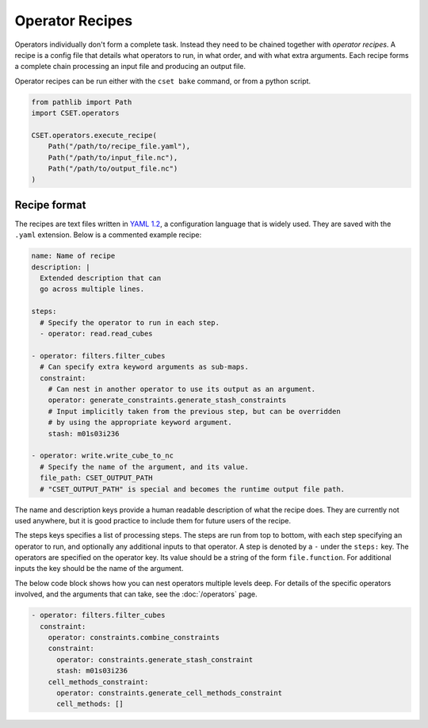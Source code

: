 Operator Recipes
================

Operators individually don't form a complete task. Instead they need to be
chained together with *operator recipes*. A recipe is a config file that details
what operators to run, in what order, and with what extra arguments. Each recipe
forms a complete chain processing an input file and producing an output file.

Operator recipes can be run either with the ``cset bake`` command, or from
a python script.

.. code-block:: python

    from pathlib import Path
    import CSET.operators

    CSET.operators.execute_recipe(
        Path("/path/to/recipe_file.yaml"),
        Path("/path/to/input_file.nc"),
        Path("/path/to/output_file.nc")
    )

Recipe format
-------------

The recipes are text files written in `YAML 1.2`_, a configuration language that
is widely used. They are saved with the ``.yaml`` extension. Below is a
commented example recipe:

.. code-block:: yaml

    name: Name of recipe
    description: |
      Extended description that can
      go across multiple lines.

    steps:
      # Specify the operator to run in each step.
      - operator: read.read_cubes

    - operator: filters.filter_cubes
      # Can specify extra keyword arguments as sub-maps.
      constraint:
        # Can nest in another operator to use its output as an argument.
        operator: generate_constraints.generate_stash_constraints
        # Input implicitly taken from the previous step, but can be overridden
        # by using the appropriate keyword argument.
        stash: m01s03i236

    - operator: write.write_cube_to_nc
      # Specify the name of the argument, and its value.
      file_path: CSET_OUTPUT_PATH
      # "CSET_OUTPUT_PATH" is special and becomes the runtime output file path.

The name and description keys provide a human readable description of what the
recipe does. They are currently not used anywhere, but it is good practice to
include them for future users of the recipe.

The steps keys specifies a list of processing steps. The steps are run from top
to bottom, with each step specifying an operator to run, and optionally any
additional inputs to that operator. A step is denoted by a ``-`` under the
``steps:`` key. The operators are specified on the operator key. Its value
should be a string of the form ``file.function``. For additional inputs the key
should be the name of the argument.

The below code block shows how you can nest operators multiple levels deep. For
details of the specific operators involved, and the arguments that can take, see
the :doc:`/operators` page.

.. code-block:: yaml

  - operator: filters.filter_cubes
    constraint:
      operator: constraints.combine_constraints
      constraint:
        operator: constraints.generate_stash_constraint
        stash: m01s03i236
      cell_methods_constraint:
        operator: constraints.generate_cell_methods_constraint
        cell_methods: []

.. _YAML 1.2: https://yaml.org/
